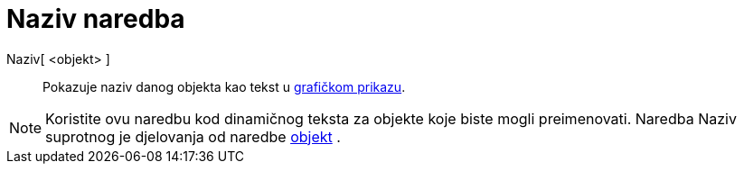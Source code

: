 = Naziv naredba
:page-en: commands/Name
ifdef::env-github[:imagesdir: /hr/modules/ROOT/assets/images]

Naziv[ <objekt> ]::
  Pokazuje naziv danog objekta kao tekst u xref:/Grafički_prikaz.adoc[grafičkom prikazu].

[NOTE]
====

Koristite ovu naredbu kod dinamičnog teksta za objekte koje biste mogli preimenovati. Naredba Naziv suprotnog je
djelovanja od naredbe xref:/commands/Objekt.adoc[objekt] .

====
